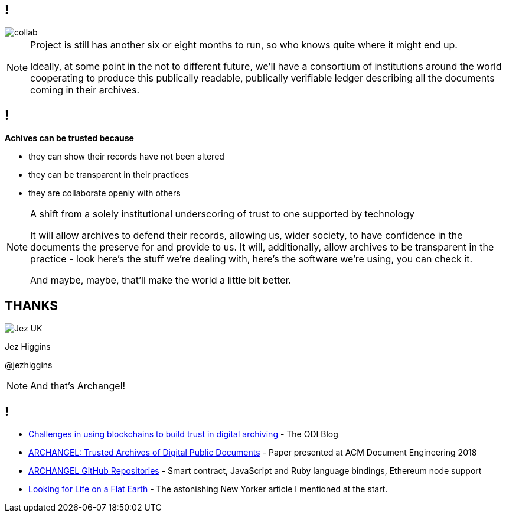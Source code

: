 == !

image::collab.png[]

[NOTE.speaker]
--
Project is still has another six or eight months to run, so who knows quite where it might end up.

Ideally, at some point in the not to different future, we'll have a consortium of institutions around the world cooperating to produce this publically readable, publically verifiable ledger describing all the documents coming in their archives.
--

== !

*Achives can be trusted because*
 
* they can show their records have not been altered

* they can be transparent in their practices

* they are collaborate openly with others

[NOTE.speaker]
--
A shift from a solely institutional underscoring of trust to one supported by technology

It will allow archives to defend their records, allowing us, wider society, to have confidence in the documents the preserve for and provide to us.  It will, additionally, allow archives to be transparent in the practice - look here's the stuff we're dealing with, here's the software we're using, you can check it.

And maybe, maybe, that'll make the world a little bit better.
--

== THANKS

image::business-card-front.png["Jez UK", float="right", margin=0]

Jez Higgins

@jezhiggins

[NOTE.speaker]
--
And that's Archangel!
--

== !

* https://theodi.org/article/challenges-in-using-blockchain-to-build-trust-in-digital-archiving/[Challenges in using blockchains to build trust in digital archiving] - The ODI Blog

* https://arxiv.org/abs/1804.08342[ARCHANGEL: Trusted Archives of Digital Public Documents] - Paper presented at ACM Document Engineering 2018

* https://github.com/archangel-dlt[ARCHANGEL GitHub Repositories] - Smart contract, JavaScript and Ruby language bindings, Ethereum node support

* https://www.newyorker.com/science/elements/looking-for-life-on-a-flat-earth[Looking for Life on a Flat Earth] - The astonishing New Yorker article I mentioned at the start.
